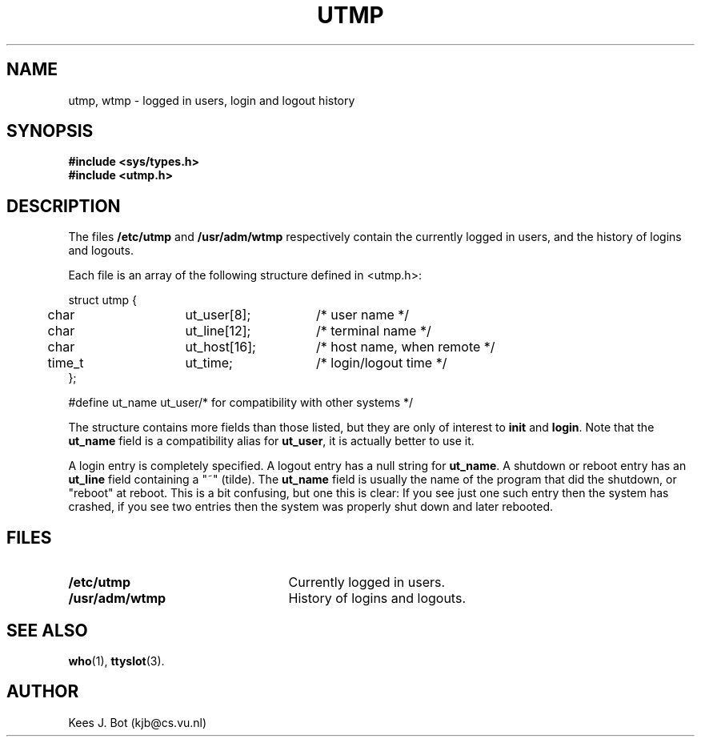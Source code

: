 .TH UTMP 5
.SH NAME
utmp, wtmp \- logged in users, login and logout history
.SH SYNOPSIS
.nf
.ft B
#include <sys/types.h>
#include <utmp.h>
.SH DESCRIPTION
.de SP
.if t .sp 0.4
.if n .sp
..
The files
.B /etc/utmp
and
.B /usr/adm/wtmp
respectively contain the currently logged in users, and the history of
logins and logouts.
.PP
Each file is an array of the following structure defined in <utmp.h>:
.PP
.nf
.ta +5n +15n +15n
struct utmp {
	char	ut_user[8];	/* user name */
	char	ut_line[12];	/* terminal name */
	char	ut_host[16];	/* host name, when remote */
	time_t	ut_time;	/* login/logout time */
};
.SP
.ta +15n
#define ut_name ut_user	/* for compatibility with other systems */
.fi
.DT
.PP
The structure contains more fields than those listed, but they are only of
interest to
.B init
and
.BR login .
Note that the
.B ut_name
field is a compatibility alias for
.BR ut_user ,
it is actually better to use it.
.PP
A login entry is completely specified.  A logout entry has a null string for
.BR ut_name .
A shutdown or reboot entry has an
.B ut_line
field containing a "~" (tilde).  The
.B ut_name
field is usually the name of the program that did the shutdown, or "reboot"
at reboot.  This is a bit confusing, but one this is clear:  If you see just
one such entry then the system has crashed, if you see two entries then the
system was properly shut down and later rebooted.
.SH FILES
.TP 25n
.B /etc/utmp
Currently logged in users.
.TP
.B /usr/adm/wtmp
History of logins and logouts.
.SH "SEE ALSO"
.BR who (1),
.BR ttyslot (3).
.SH AUTHOR
Kees J. Bot (kjb@cs.vu.nl)
